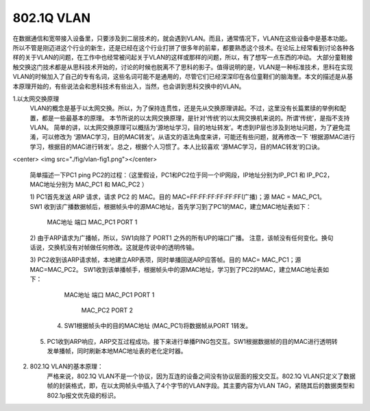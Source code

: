 ============
802.1Q VLAN
============

在数据通信和宽带接入设备里，只要涉及到二层技术的，就会遇到VLAN。而且，通常情况下，VLAN在这些设备中是基本功能。所以不管是刚迈进这个行业的新生，还是已经在这个行业打拼了很多年的前辈，都要熟悉这个技术。在论坛上经常看到讨论各种各样的关于VLAN的问题，在工作中也经常被问起关于VLAN的这样或那样的问题，所以，有了想写一点东西的冲动。
大部分童鞋接触交换这门技术都是从思科技术开始的，讨论的时候也脱离不了思科的影子。值得说明的是，VLAN是一种标准技术，思科在实现VLAN的时候加入了自己的专有名词，这些名词可能不是通用的，尽管它们已经深深印在各位童鞋们的脑海里。本文的描述是从基本原理开始的，有些说法会和思科技术有些出入，当然，也会讲到思科交换中的VLAN。


1.以太网交换原理
     VLAN的概念是基于以太网交换。所以，为了保持连贯性，还是先从交换原理讲起。不过，这里没有长篇累牍的举例和配置，都是一些最基本的原理。 本节所说的以太网交换原理，是针对‘传统’的以太网交换机来说的。所谓‘传统’，是指不支持VLAN。
     简单的讲，以太网交换原理可以概括为‘源地址学习，目的地址转发’。考虑到IP层也涉及到地址问题，为了避免混淆，可以修改为 ‘源MAC学习，目的MAC转发’。从语文的语法角度来讲，可能还有些问题，就再修改一下 ‘根据源MAC进行学习，根据目的MAC进行转发’。总之，根据个人习惯了。本人比较喜欢 ‘源MAC学习，目的MAC转发’的口诀。
     
<center> <img src="./fig/vlan-fig1.png"></center>

     简单描述一下PC1 ping PC2的过程：（这里假设，PC1和PC2位于同一个IP网段，IP地址分别为IP_PC1 和 IP_PC2，
     MAC地址分别为 MAC_PC1 和 MAC_PC2 ）

     1) PC1首先发送 ARP 请求，请求 PC2 的 MAC。目的 MAC=FF:FF:FF:FF:FF:FF(广播)；源 MAC = MAC_PC1。
     SW1 收到该广播数据帧后，根据帧头中的源MAC地址，首先学习到了PC1的MAC，建立MAC地址表如下： 

                           MAC地址             端口
                           MAC_PC1             PORT 1

     2) 由于ARP请求为广播帧，所以，SW1向除了 PORT1 之外的所有UP的端口广播。
     注意，该帧没有任何变化。换句话说，交换机没有对帧做任何修改。这就是传说中的透明传输。
 
     3) PC2收到该ARP请求帧，本地建立ARP表项，同时单播回送ARP应答帧。目的 MAC= MAC_PC1；源MAC=MAC_PC2。
     SW1收到该单播帧手，根据帧头中的源MAC地址，学习到了PC2的MAC，建立MAC地址表如下：    
                           MAC地址             端口
                           MAC_PC1             PORT 1
 						   MAC_PC2             PORT 2

 	 4) SW1根据帧头中的目的MAC地址 (MAC_PC1)将数据帧从PORT 1转发。
 
     5) PC1收到ARP响应，ARP交互过程成功。接下来进行单播PING包交互。SW1根据数据帧的目的MAC进行透明转发单播帧，同时刷新本地MAC地址表的老化定时器。

2. 802.1Q VLAN的基本原理：
     严格来说，802.1Q VLAN不是一个协议，因为互连的设备之间没有协议层面的报文交互。802.1Q VLAN只定义了数据帧的封装格式，即，在以太网帧头中插入了4个字节的VLAN字段。其主要内容为VLAN TAG，紧随其后的数据类型和802.1p报文优先级的标识。

     
